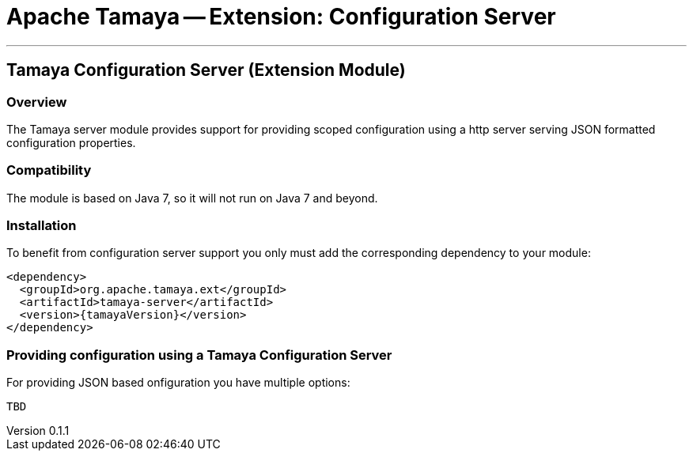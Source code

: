 = Apache Tamaya -- Extension: Configuration Server

:name: Tamaya
:rootpackage: org.apache.tamaya.server
:title: Apache Tamaya Extension: Configuration Server
:revnumber: 0.1.1
:revremark: Incubator
:revdate: March 2015
:longversion: {revnumber} ({revremark}) {revdate}
:authorinitials: ATR
:author: Anatole Tresch
:email: <anatole@apache.org>
:source-highlighter: coderay
:website: http://tamaya.incubator.apache.org/
:toc:
:toc-placement: manual
:encoding: UTF-8
:numbered:
// Licensed to the Apache Software Foundation (ASF) under one
// or more contributor license agreements.  See the NOTICE file
// distributed with this work for additional information
// regarding copyright ownership.  The ASF licenses this file
// to you under the Apache License, Version 2.0 (the
// "License"); you may not use this file except in compliance
// with the License.  You may obtain a copy of the License at
//
//   http://www.apache.org/licenses/LICENSE-2.0
//
// Unless required by applicable law or agreed to in writing,
// software distributed under the License is distributed on an
// "AS IS" BASIS, WITHOUT WARRANTIES OR CONDITIONS OF ANY
// KIND, either express or implied.  See the License for the
// specific language governing permissions and limitations
// under the License.
'''

<<<

toc::[]

<<<
:numbered!:
<<<
[[Remote]]
== Tamaya Configuration Server (Extension Module)
=== Overview

The Tamaya server module provides support for providing scoped configuration using a http server serving JSON formatted
configuration properties.


=== Compatibility

The module is based on Java 7, so it will not run on Java 7 and beyond.


=== Installation

To benefit from configuration server support you only must add the corresponding dependency to your module:

[source, xml]
-----------------------------------------------
<dependency>
  <groupId>org.apache.tamaya.ext</groupId>
  <artifactId>tamaya-server</artifactId>
  <version>{tamayaVersion}</version>
</dependency>
-----------------------------------------------


=== Providing configuration using a Tamaya Configuration Server

For providing JSON based onfiguration you have multiple options:

[source, java]
-----------------------------------------------
TBD
-----------------------------------------------

